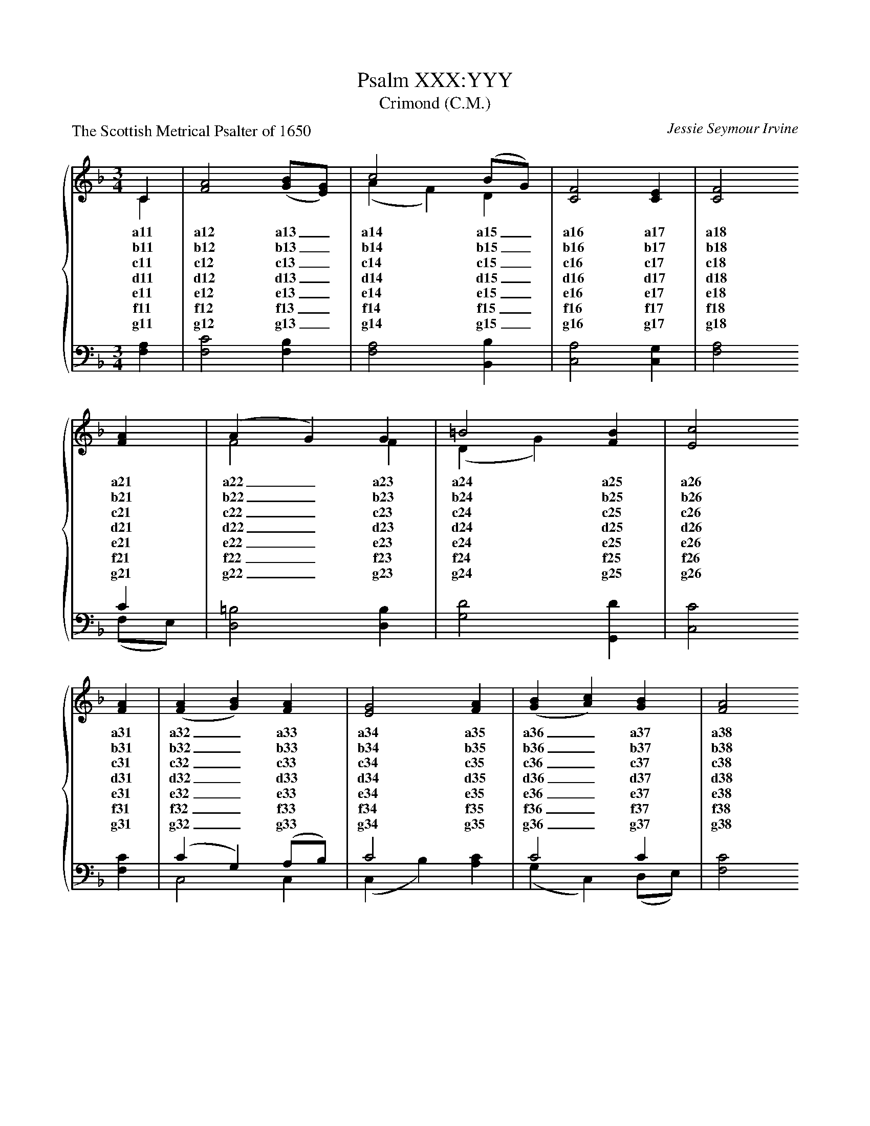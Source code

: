 
X:1
T:Psalm XXX:YYY
T:Crimond (C.M.)
P:The Scottish Metrical Psalter of 1650
C:Jessie Seymour Irvine
%%score { ( 1 2 ) | ( 3 4 ) }
%%stretchlast
L:1/4
M:3/4
I:linebreak $
K:F
V:1 treble
V:2 treble 
V:3 bass 
V:4 bass 
V:1
C | [FA]2 ([GB]/[EG]/) | c2 (B/G/) | [CF]2 [CE] | [CF]2 $ [FA] | (A G) G | =B2 [FB] | [Ec]2 $ 
w: a11|a12 a13 _|a14 a15 _|a16 a17|a18 a21|a22 _ a23|a24 a25|a26|
w: b11|b12 b13 _|b14 b15 _|b16 b17|b18 b21|b22 _ b23|b24 b25|b26|
w: c11|c12 c13 _|c14 c15 _|c16 c17|c18 c21|c22 _ c23|c24 c25|c26|
w: d11|d12 d13 _|d14 d15 _|d16 d17|d18 d21|d22 _ d23|d24 d25|d26|
w: e11|e12 e13 _|e14 e15 _|e16 e17|e18 e21|e22 _ e23|e24 e25|e26|
w: f11|f12 f13 _|f14 f15 _|f16 f17|f18 f21|f22 _ f23|f24 f25|f26|
w: g11|g12 g13 _|g14 g15 _|g16 g17|g18 g21|g22 _ g23|g24 g25|g26|
[FA] | ([FA] [GB]) [FA] | [EG]2 [FA] | ([GB] [Ac]) [GB] | [FA]2 $ [FA] | (G B) [Dd] | 
w: a31|a32 _ a33|a34 a35|a36 _ a37|a38 a41|a42 _ a43|
w: b31|b32 _ b33|b34 b35|b36 _ b37|b38 b41|b42 _ b43|
w: c31|c32 _ c33|c34 c35|c36 _ c37|c38 c41|c42 _ c43|
w: d31|d32 _ d33|d34 d35|d36 _ d37|d38 d41|d42 _ d43|
w: e31|e32 _ e33|e34 e35|e36 _ e37|e38 e41|e42 _ e43|
w: f31|f32 _ f33|f34 f35|f36 _ f37|f38 f41|f42 _ f43|
w: g31|g32 _ g33|g34 g35|g36 _ g37|g38 g41|g42 _ g43|
[CF]2 [CE] | [CF]2 |] 
w: a44 a45|a46|
w: b44 b45|b46|
w: c44 c45|c46|
w: d44 d45|d46|
w: e44 e45|e46|
w: f44 f45|f46|
w: g44 g45|g46|
V:2
C | x3 | (A F) D | x3 | x2  $ x | F2 F | (D G) x | x2  $ x | x3 | x3 | x3 | x2  $ x | D2 x | x3 | 
x2 |] 
V:3
[F,A,] | [F,C]2 [F,B,] | [F,A,]2 [B,,B,] | [C,A,]2 [C,G,] | x2  $ C | [D,=B,]2 [D,B,] | 
[G,D]2 [G,,D] | [C,C]2  $ [F,C] | (C G,) (A,/B,/) | C2 x | C2 C | [F,C]2  $ [F,C] | 
[B,,B,]2 [B,,B,] | [C,A,]2 [C,G,] | [F,A,]2 |] 
V:4
x | x3 | x3 | x3 | [F,A,]2  $ (F,/E,/) | x3 | x3 | x2  $ x | C,2 C, | (C, B,) [A,C] | 
(G, C,) (D,/E,/) | x2  $ x | x3 | x3 | x2 |] 


